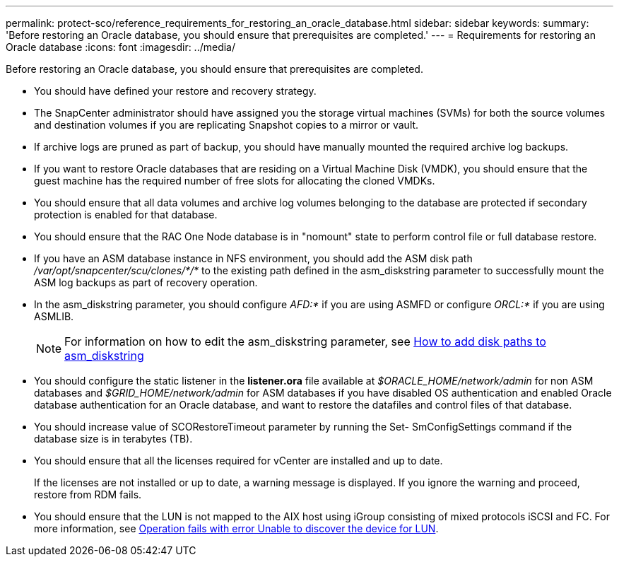 ---
permalink: protect-sco/reference_requirements_for_restoring_an_oracle_database.html
sidebar: sidebar
keywords:
summary: 'Before restoring an Oracle database, you should ensure that prerequisites are completed.'
---
= Requirements for restoring an Oracle database
:icons: font
:imagesdir: ../media/

[.lead]
Before restoring an Oracle database, you should ensure that prerequisites are completed.

* You should have defined your restore and recovery strategy.
* The SnapCenter administrator should have assigned you the storage virtual machines (SVMs) for both the source volumes and destination volumes if you are replicating Snapshot copies to a mirror or vault.
* If archive logs are pruned as part of backup, you should have manually mounted the required archive log backups.
* If you want to restore Oracle databases that are residing on a Virtual Machine Disk (VMDK), you should ensure that the guest machine has the required number of free slots for allocating the cloned VMDKs.
* You should ensure that all data volumes and archive log volumes belonging to the database are protected if secondary protection is enabled for that database.
* You should ensure that the RAC One Node database is in "nomount" state to perform control file or full database restore.
* If you have an ASM database instance in NFS environment, you should add the ASM disk path _/var/opt/snapcenter/scu/clones/*/*_ to the existing path defined in the asm_diskstring parameter to successfully mount the ASM log backups as part of recovery operation.
* In the asm_diskstring parameter, you should configure _AFD:*_ if you are using ASMFD or configure _ORCL:*_ if you are using ASMLIB.
+
NOTE: For information on how to edit the asm_diskstring parameter, see https://kb.netapp.com/Advice_and_Troubleshooting/Data_Protection_and_Security/SnapCenter/Disk_paths_are_not_added_to_the_asm_diskstring_database_parameter[How to add disk paths to asm_diskstring^]

* You should configure the static listener in the *listener.ora* file available at _$ORACLE_HOME/network/admin_ for non ASM databases and _$GRID_HOME/network/admin_ for ASM databases if you have disabled OS authentication and enabled Oracle database authentication for an Oracle database, and want to restore the datafiles and control files of that database.
* You should increase value of SCORestoreTimeout parameter by running the Set- SmConfigSettings command if the database size is in terabytes (TB).
* You should ensure that all the licenses required for vCenter are installed and up to date.
+
If the licenses are not installed or up to date, a warning message is displayed. If you ignore the warning and proceed, restore from RDM fails.

* You should ensure that the LUN is not mapped to the AIX host using iGroup consisting of mixed protocols iSCSI and FC. For more information, see https://kb.netapp.com/mgmt/SnapCenter/SnapCenter_Plug-in_for_Oracle_operations_fail_with_error_Unable_to_discover_the_device_for_LUN_LUN_PATH[Operation fails with error Unable to discover the device for LUN].